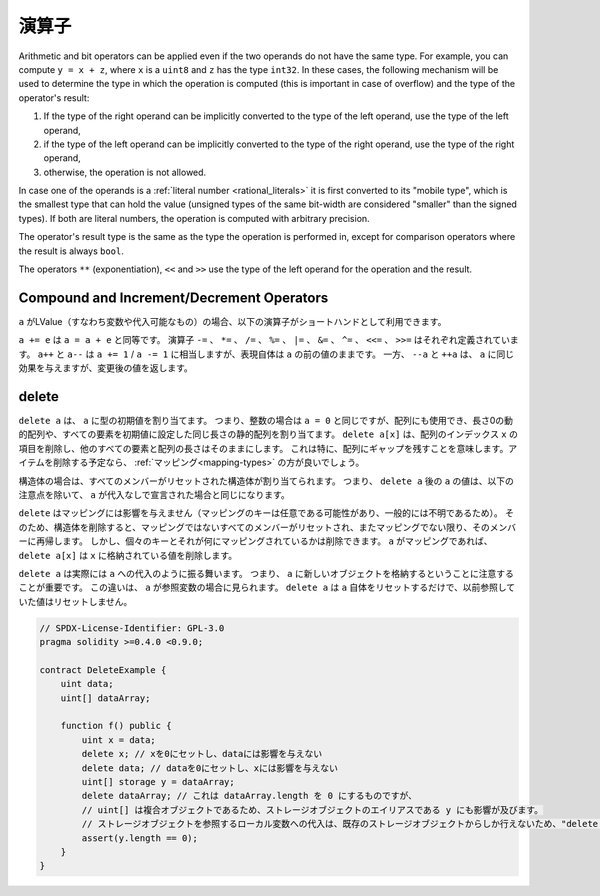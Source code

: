 .. index:: ! operator


演算子
=========

Arithmetic and bit operators can be applied even if the two operands do not have the same type.
For example, you can compute ``y = x + z``, where ``x`` is a ``uint8`` and ``z`` has
the type ``int32``. In these cases, the following mechanism will be used to determine
the type in which the operation is computed (this is important in case of overflow)
and the type of the operator's result:

1. If the type of the right operand can be implicitly converted to the type of the left
   operand, use the type of the left operand,
2. if the type of the left operand can be implicitly converted to the type of the right
   operand, use the type of the right operand,
3. otherwise, the operation is not allowed.

In case one of the operands is a :ref:`literal number <rational_literals>` it is first converted to its
"mobile type", which is the smallest type that can hold the value
(unsigned types of the same bit-width are considered "smaller" than the signed types).
If both are literal numbers, the operation is computed with arbitrary precision.

The operator's result type is the same as the type the operation is performed in,
except for comparison operators where the result is always ``bool``.

The operators ``**`` (exponentiation), ``<<``  and ``>>`` use the type of the
left operand for the operation and the result.

.. index:: assignment, lvalue, ! compound operators

Compound and Increment/Decrement Operators
------------------------------------------

.. If ``a`` is an LValue (i.e. a variable or something that can be assigned to), the
.. following operators are available as shorthands:

``a`` がLValue（すなわち変数や代入可能なもの）の場合、以下の演算子がショートハンドとして利用できます。

.. ``a += e`` is equivalent to ``a = a + e``. The operators ``-=``, ``*=``, ``/=``, ``%=``,
.. ``|=``, ``&=``, ``^=``, ``<<=`` and ``>>=`` are defined accordingly. ``a++`` and ``a--`` are equivalent
.. to ``a += 1`` / ``a -= 1`` but the expression itself still has the previous value
.. of ``a``. In contrast, ``--a`` and ``++a`` have the same effect on ``a`` but
.. return the value after the change.

``a += e`` は ``a = a + e`` と同等です。
演算子 ``-=`` 、 ``*=`` 、 ``/=`` 、 ``%=`` 、 ``|=`` 、 ``&=`` 、 ``^=`` 、 ``<<=`` 、 ``>>=`` はそれぞれ定義されています。
``a++`` と ``a--`` は ``a += 1``  /  ``a -= 1`` に相当しますが、表現自体は ``a`` の前の値のままです。
一方、 ``--a`` と ``++a`` は、 ``a`` に同じ効果を与えますが、変更後の値を返します。

.. index:: !delete

.. _delete:

delete
------

.. ``delete a`` assigns the initial value for the type to ``a``. I.e. for integers it is
.. equivalent to ``a = 0``, but it can also be used on arrays, where it assigns a dynamic
.. array of length zero or a static array of the same length with all elements set to their
.. initial value. ``delete a[x]`` deletes the item at index ``x`` of the array and leaves
.. all other elements and the length of the array untouched. This especially means that it leaves
.. a gap in the array. If you plan to remove items, a :ref:`mapping <mapping-types>` is probably a better choice.

``delete a`` は、 ``a`` に型の初期値を割り当てます。
つまり、整数の場合は ``a = 0`` と同じですが、配列にも使用でき、長さ0の動的配列や、すべての要素を初期値に設定した同じ長さの静的配列を割り当てます。
``delete a[x]`` は、配列のインデックス ``x`` の項目を削除し、他のすべての要素と配列の長さはそのままにします。
これは特に、配列にギャップを残すことを意味します。アイテムを削除する予定なら、 :ref:`マッピング<mapping-types>` の方が良いでしょう。

.. For structs, it assigns a struct with all members reset. In other words,
.. the value of ``a`` after ``delete a`` is the same as if ``a`` would be declared
.. without assignment, with the following caveat:

構造体の場合は、すべてのメンバーがリセットされた構造体が割り当てられます。
つまり、 ``delete a`` 後の ``a`` の値は、以下の注意点を除いて、 ``a`` が代入なしで宣言された場合と同じになります。

.. ``delete`` has no effect on mappings (as the keys of mappings may be arbitrary and
.. are generally unknown). So if you delete a struct, it will reset all members that
.. are not mappings and also recurse into the members unless they are mappings.
.. However, individual keys and what they map to can be deleted: If ``a`` is a
.. mapping, then ``delete a[x]`` will delete the value stored at ``x``.

``delete`` はマッピングには影響を与えません（マッピングのキーは任意である可能性があり、一般的には不明であるため）。
そのため、構造体を削除すると、マッピングではないすべてのメンバーがリセットされ、またマッピングでない限り、そのメンバーに再帰します。
しかし、個々のキーとそれが何にマッピングされているかは削除できます。 ``a`` がマッピングであれば、 ``delete a[x]`` は ``x`` に格納されている値を削除します。

.. It is important to note that ``delete a`` really behaves like an
.. assignment to ``a``, i.e. it stores a new object in ``a``.
.. This distinction is visible when ``a`` is reference variable: It
.. will only reset ``a`` itself, not the
.. value it referred to previously.

``delete a`` は実際には ``a`` への代入のように振る舞います。
つまり、 ``a`` に新しいオブジェクトを格納するということに注意することが重要です。
この違いは、 ``a`` が参照変数の場合に見られます。
``delete a`` は ``a`` 自体をリセットするだけで、以前参照していた値はリセットしません。

.. code-block:: solidity

    // SPDX-License-Identifier: GPL-3.0
    pragma solidity >=0.4.0 <0.9.0;

    contract DeleteExample {
        uint data;
        uint[] dataArray;

        function f() public {
            uint x = data;
            delete x; // xを0にセットし、dataには影響を与えない
            delete data; // dataを0にセットし、xには影響を与えない
            uint[] storage y = dataArray;
            delete dataArray; // これは dataArray.length を 0 にするものですが、
            // uint[] は複合オブジェクトであるため、ストレージオブジェクトのエイリアスである y にも影響が及びます。
            // ストレージオブジェクトを参照するローカル変数への代入は、既存のストレージオブジェクトからしか行えないため、"delete y"は有効ではありません。
            assert(y.length == 0);
        }
    }

